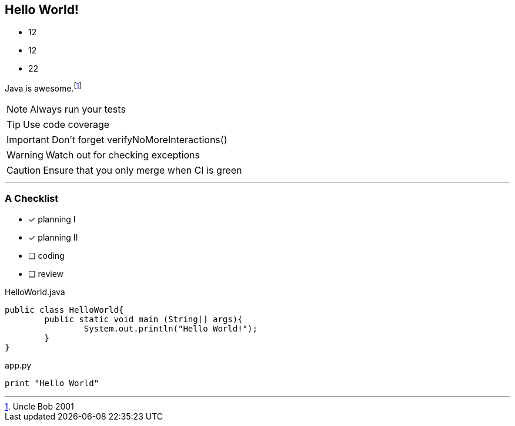 :source-highlighter: coderay
:icons: font

== Hello World!

* 12
* 12
* 22

Java is awesome.footnote:[Uncle Bob 2001]

NOTE: Always run your tests

TIP: Use code coverage

IMPORTANT: Don't forget verifyNoMoreInteractions()

WARNING: Watch out for checking exceptions

CAUTION: Ensure that you only merge when CI is green


'''

=== A Checklist

* [*] planning I
* [x] planning II
* [ ] coding
* [ ] review


.HelloWorld.java
[source,java]
public class HelloWorld{
	public static void main (String[] args){
		System.out.println("Hello World!");
	}
}

.app.py
[source,python]
----
print "Hello World"
----